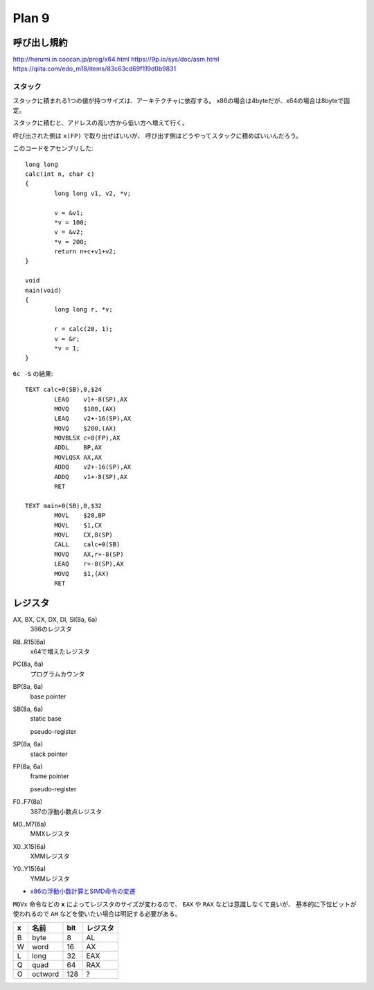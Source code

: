==========
Plan 9
==========

.. highlight:: c

呼び出し規約
=============

http://herumi.in.coocan.jp/prog/x64.html
https://9p.io/sys/doc/asm.html
https://qiita.com/edo_m18/items/83c63cd69f119d0b9831

スタック
--------

スタックに積まれる1つの値が持つサイズは、アーキテクチャに依存する。
x86の場合は4byteだが、x64の場合は8byteで固定。

スタックに積むと、アドレスの高い方から低い方へ増えて行く。

呼び出された側は ``x(FP)`` で取り出せばいいが、
呼び出す側はどうやってスタックに積めばいいんだろう。

このコードをアセンブリした::

	long long
	calc(int n, char c)
	{
		long long v1, v2, *v;
	
		v = &v1;
		*v = 100;
		v = &v2;
		*v = 200;
		return n+c+v1+v2;
	}

	void
	main(void)
	{
		long long r, *v;
	
		r = calc(20, 1);
		v = &r;
		*v = 1;
	}

.. code-block:: asm

``6c -S`` の結果::

	TEXT calc+0(SB),0,$24
		LEAQ	v1+-8(SP),AX
		MOVQ	$100,(AX)
		LEAQ	v2+-16(SP),AX
		MOVQ	$200,(AX)
		MOVBLSX	c+8(FP),AX
		ADDL	BP,AX
		MOVLQSX	AX,AX
		ADDQ	v2+-16(SP),AX
		ADDQ	v1+-8(SP),AX
		RET

	TEXT main+0(SB),0,$32
		MOVL	$20,BP
		MOVL	$1,CX
		MOVL	CX,8(SP)
		CALL	calc+0(SB)
		MOVQ	AX,r+-8(SP)
		LEAQ	r+-8(SP),AX
		MOVQ	$1,(AX)
		RET

レジスタ
========

AX, BX, CX, DX, DI, SI(8a, 6a)
	386のレジスタ

R8..R15(6a)
	x64で増えたレジスタ

PC(8a, 6a)
	プログラムカウンタ

BP(8a, 6a)
	base pointer

SB(8a, 6a)
	static base

	pseudo-register
	
SP(8a, 6a)
	stack pointer

FP(8a, 6a)
	frame pointer

	pseudo-register

F0..F7(8a)
	387の浮動小数点レジスタ

M0..M7(6a)
	MMXレジスタ

X0..X15(6a)
	XMMレジスタ

Y0..Y15(6a)
	YMMレジスタ

* `x86の浮動小数計算とSIMD命令の変遷 <https://qiita.com/lpha_z/items/eafa9c13532c9ac80d4b>`_

``MOVx`` 命令などの **x** によってレジスタのサイズが変わるので、
``EAX`` や ``RAX`` などは意識しなくて良いが、
基本的に下位ビットが使われるので ``AH`` などを使いたい場合は明記する必要がある。

= ======= === ========
x 名前    bit レジスタ   
= ======= === ========
B byte    8   AL
W word    16  AX
L long    32  EAX
Q quad    64  RAX
O octword 128 ?
= ======= === ========
